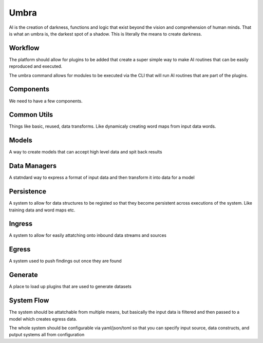 =====
Umbra
=====

AI is the creation of darkness, functions and logic that exist beyond the
vision and comprehension of human minds. That is what an umbra is, the
darkest spot of a shadow. This is literally the means to create darkness.


Workflow
========

The platform should allow for plugins to be added that create a super simple way
to make AI routines that can be easily reproduced and executed.

The umbra command allows for modules to be executed via the CLI that will
run AI routines that are part of the plugins.

Components
==========

We need to have a few components.

Common Utils
============

Things like basic, reused, data transforms. Like dynamicaly creating
word maps from input data words.

Models
======

A way to create models that can accept high level data and spit back results

Data Managers
=============

A statndard way to express a format of input data and then transform it into
data for a model

Persistence
===========

A system to allow for data structures to be registed so that they become
persistent across executions of the system. Like training data and word maps etc.

Ingress
=======

A system to allow for easily attatching onto inbound data streams and sources

Egress
======

A system used to push findings out once they are found

Generate
========

A place to load up plugins that are used to generate datasets

System Flow
===========

The system should be attatchable from multiple means, but basically the input data
is filtered and then passed to a model which creates egress data.

The whole system should be configurable via yaml/json/toml so that you can specify
input source, data constructs, and putput systems all from configuration

